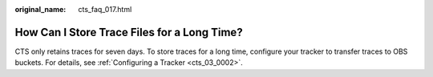 :original_name: cts_faq_017.html

.. _cts_faq_017:

How Can I Store Trace Files for a Long Time?
============================================

CTS only retains traces for seven days. To store traces for a long time, configure your tracker to transfer traces to OBS buckets. For details, see :ref:`Configuring a Tracker <cts_03_0002>`.
